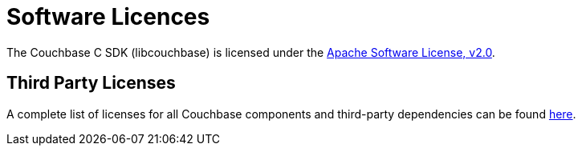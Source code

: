 = Software Licences
:page-aliases: project-docs:sdk-licenses

The Couchbase C SDK (libcouchbase) is licensed under the https://github.com/couchbase/libcouchbase/blob/master/LICENSE[Apache Software License, v2.0].

== Third Party Licenses

A complete list of licenses for all Couchbase components and third-party dependencies can be found https://www.couchbase.com/legal/agreements[here].
